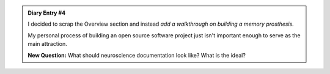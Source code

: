 .. admonition:: Diary Entry #4
    
    I decided to scrap the Overview section
    and instead *add a walkthrough on building
    a memory prosthesis.*

    My personal process of building
    an open source software project
    just isn't important enough 
    to serve as the main attraction.

    **New Question:** What should neuroscience
    documentation look like? What is the ideal?